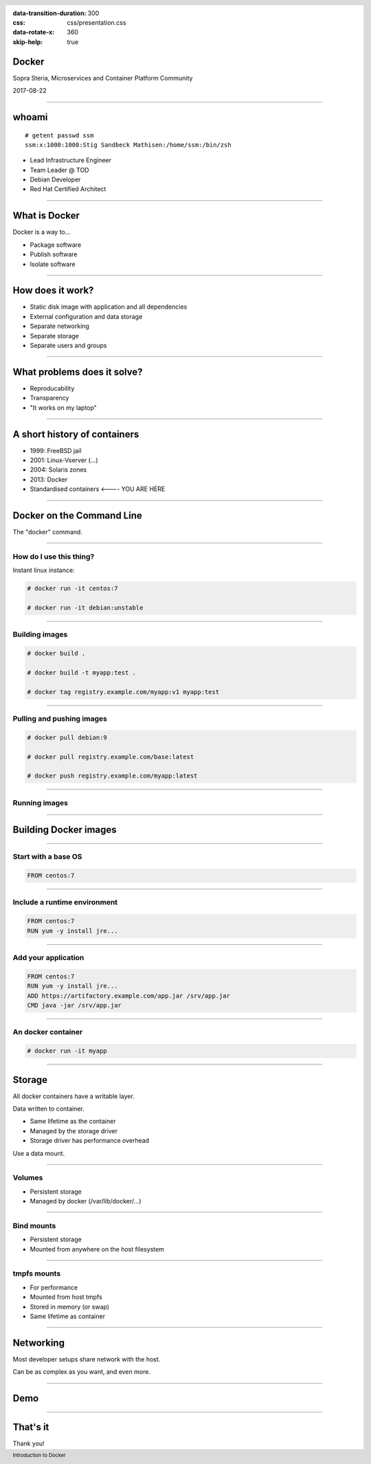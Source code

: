 :data-transition-duration: 300
:css: css/presentation.css
:data-rotate-x: 360
:skip-help: true

.. title:: Introduction to Docker

.. header::

   .. image:: images/logo.jpg

.. footer::

    Introduction to Docker

Docker
======

Sopra Steria, Microservices and Container Platform Community

2017-08-22

----

whoami
======

::

   # getent passwd ssm
   ssm:x:1000:1000:Stig Sandbeck Mathisen:/home/ssm:/bin/zsh

* Lead Infrastructure Engineer
* Team Leader @ TOD
* Debian Developer
* Red Hat Certified Architect

----

What is Docker
==============

Docker is a way to...

* Package software
* Publish software
* Isolate software

----

How does it work?
=================

* Static disk image with application and all dependencies
* External configuration and data storage
* Separate networking
* Separate storage
* Separate users and groups

----

What problems does it solve?
============================

* Reproducability
* Transparency
* "It works on my laptop"

----

A short history of containers
=============================

* 1999: FreeBSD jail
* 2001: Linux-Vserver (...)
* 2004: Solaris zones
* 2013: Docker
* Standardised containers  <---- YOU ARE HERE

----

Docker on the Command Line
==========================

The "docker" command.

----

How do I use this thing?
------------------------

Instant linux instance:

.. code-block:: shell-session

   # docker run -it centos:7

   # docker run -it debian:unstable

----

Building images
---------------

.. code-block:: shell-session

  # docker build .

  # docker build -t myapp:test .

  # docker tag registry.example.com/myapp:v1 myapp:test

----

Pulling and pushing images
--------------------------

.. code-block:: shell-session

   # docker pull debian:9

   # docker pull registry.example.com/base:latest

   # docker push registry.example.com/myapp:latest

----

Running images
--------------

----

Building Docker images
======================

----

Start with a base OS
--------------------

.. code-block:: docker

   FROM centos:7

.. image:: images/docker-1.png
   :class: figure


----

Include a runtime environment
-----------------------------

.. code-block:: docker

   FROM centos:7
   RUN yum -y install jre...

.. image:: images/docker-2.png
   :class: figure


----

Add your application
--------------------

.. code-block:: docker

   FROM centos:7
   RUN yum -y install jre...
   ADD https://artifactory.example.com/app.jar /srv/app.jar
   CMD java -jar /srv/app.jar

.. image:: images/docker-3.png
   :class: figure

----

An docker container
-------------------

.. code-block:: shell-session

  # docker run -it myapp

.. image:: images/docker-4.png
   :class: figure


----

Storage
=======

All docker containers have a writable layer.

Data written to container.

* Same lifetime as the container
* Managed by the storage driver
* Storage driver has performance overhead

Use a data mount.

----

Volumes
-------

* Persistent storage
* Managed by docker (/var/lib/docker/...)

----

Bind mounts
-----------

* Persistent storage
* Mounted from anywhere on the host filesystem

----

tmpfs mounts
------------

* For performance
* Mounted from host tmpfs
* Stored in memory (or swap)
* Same lifetime as container

----

Networking
==========

Most developer setups share network with the host.

Can be as complex as you want, and even more.

----

Demo
====

----

That's it
=========

Thank you!

